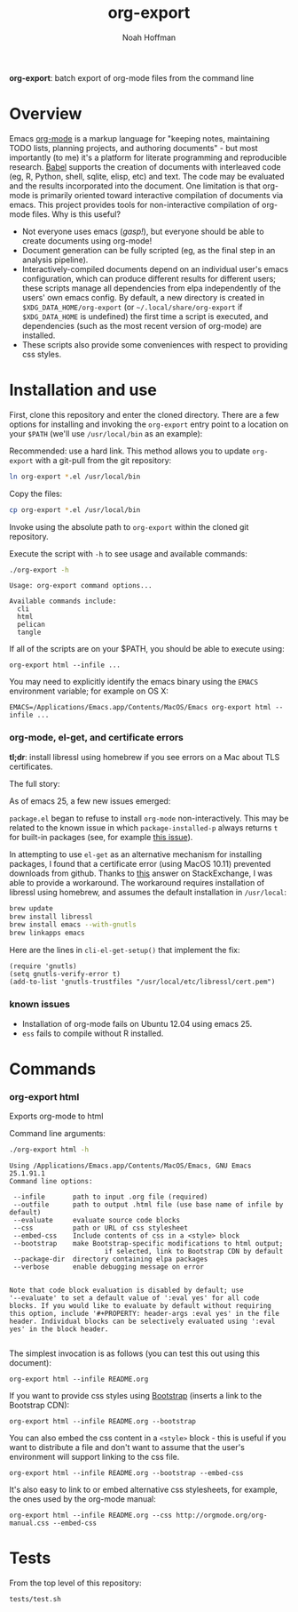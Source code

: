 #+TITLE: org-export
#+AUTHOR: Noah Hoffman
#+OPTIONS: toc:nil ^:nil

*org-export*: batch export of org-mode files from the command line

* Overview

Emacs [[http://orgmode.org/][org-mode]] is a markup language for "keeping notes, maintaining
TODO lists, planning projects, and authoring documents" - but most
importantly (to me) it's a platform for literate programming and
reproducible research. [[http://orgmode.org/worg/org-contrib/babel/][Babel]] supports the creation of documents with
interleaved code (eg, R, Python, shell, sqlite, elisp, etc) and
text. The code may be evaluated and the results incorporated into the
document. One limitation is that org-mode is primarily oriented toward
interactive compilation of documents via emacs. This project provides
tools for non-interactive compilation of org-mode files. Why is this
useful?

- Not everyone uses emacs (/gasp!/), but everyone should be able to
  create documents using org-mode!
- Document generation can be fully scripted (eg, as the final step in
  an analysis pipeline).
- Interactively-compiled documents depend on an individual user's emacs
  configuration, which can produce different results for different users; these
  scripts manage all dependencies from elpa independently of the users' own
  emacs config. By default, a new directory is created in
  =$XDG_DATA_HOME/org-export= (or =~/.local/share/org-export= if
  =$XDG_DATA_HOME= is undefined) the first time a script is executed, and
  dependencies (such as the most recent version of org-mode) are installed.
- These scripts also provide some conveniences with respect to
  providing css styles.

* Installation and use

First, clone this repository and enter the cloned directory. There are
a few options for installing and invoking the =org-export= entry point
to a location on your =$PATH= (we'll use =/usr/local/bin= as an example):

Recommended: use a hard link. This method allows you to update
=org-export= with a git-pull from the git repository:

#+BEGIN_SRC sh
ln org-export *.el /usr/local/bin
#+END_SRC

Copy the files:

#+BEGIN_SRC sh
cp org-export *.el /usr/local/bin
#+END_SRC

Invoke using the absolute path to =org-export= within the cloned git repository.

Execute the script with =-h= to see usage and available commands:

#+NAME: cli-help
#+BEGIN_SRC sh :results output :exports both :eval yes
./org-export -h
#+END_SRC

#+RESULTS:
: Usage: org-export command options...
:
: Available commands include:
:   cli
:   html
:   pelican
:   tangle

If all of the scripts are on your $PATH, you should be able to execute using:

: org-export html --infile ...

You may need to explicitly identify the emacs binary using the =EMACS=
environment variable; for example on OS X:

: EMACS=/Applications/Emacs.app/Contents/MacOS/Emacs org-export html --infile ...

*** org-mode, el-get, and certificate errors

*tl;dr*: install libressl using homebrew if you see errors on a Mac
about TLS certificates.

The full story:

As of emacs 25, a few new issues emerged:

=package.el= began to refuse to install =org-mode=
non-interactively. This may be related to the known issue in which
=package-installed-p= always returns =t= for built-in packages (see,
for example [[https://github.com/jwiegley/use-package/issues/319][this issue]]).

In attempting to use =el-get= as an alternative mechanism for
installing packages, I found that a certificate error (using MacOS
10.11) prevented downloads from github. Thanks to [[http://emacs.stackexchange.com/questions/18045][this]] answer on
StackExchange, I was able to provide a workaround. The workaround
requires installation of libressl using homebrew, and
assumes the default installation in =/usr/local=:

#+BEGIN_SRC sh :eval no
brew update
brew install libressl
brew install emacs --with-gnutls
brew linkapps emacs
#+END_SRC

Here are the lines in =cli-el-get-setup()= that implement the fix:

#+BEGIN_SRC elisp :eval no
(require 'gnutls)
(setq gnutls-verify-error t)
(add-to-list 'gnutls-trustfiles "/usr/local/etc/libressl/cert.pem")
#+END_SRC

*** known issues

- Installation of org-mode fails on Ubuntu 12.04 using emacs 25.
- =ess= fails to compile without R installed.

* Commands
*** org-export html

Exports org-mode to html

Command line arguments:

#+NAME: html-help
#+BEGIN_SRC sh :results output :exports both :eval yes
./org-export html -h
#+END_SRC

#+RESULTS:
#+begin_example
Using /Applications/Emacs.app/Contents/MacOS/Emacs, GNU Emacs 25.1.91.1
Command line options:

 --infile       path to input .org file (required)
 --outfile      path to output .html file (use base name of infile by default)
 --evaluate     evaluate source code blocks
 --css          path or URL of css stylesheet
 --embed-css    Include contents of css in a <style> block
 --bootstrap    make Bootstrap-specific modifications to html output;
                        if selected, link to Bootstrap CDN by default
 --package-dir  directory containing elpa packages
 --verbose      enable debugging message on error


Note that code block evaluation is disabled by default; use
'--evaluate' to set a default value of ':eval yes' for all code
blocks. If you would like to evaluate by default without requiring
this option, include '#+PROPERTY: header-args :eval yes' in the file
header. Individual blocks can be selectively evaluated using ':eval
yes' in the block header.

#+end_example

The simplest invocation is as follows (you can test this out using this document):

: org-export html --infile README.org

If you want to provide css styles using [[http://getbootstrap.com/][Bootstrap]] (inserts a link to the Bootstrap CDN):

: org-export html --infile README.org --bootstrap

You can also embed the css content in a =<style>= block - this is
useful if you want to distribute a file and don't want to assume that
the user's environment will support linking to the css file.

: org-export html --infile README.org --bootstrap --embed-css

It's also easy to link to or embed alternative css stylesheets, for
example, the ones used by the org-mode manual:

: org-export html --infile README.org --css http://orgmode.org/org-manual.css --embed-css

* Tests

From the top level of this repository:

: tests/test.sh
